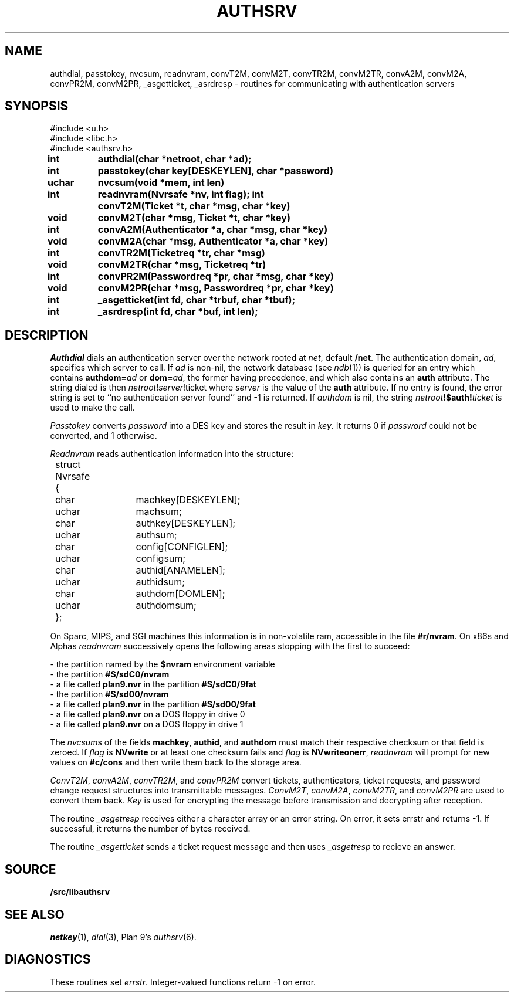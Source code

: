 .TH AUTHSRV 3
.SH NAME
authdial, passtokey, nvcsum, readnvram, convT2M, convM2T, convTR2M, convM2TR, convA2M, convM2A, convPR2M, convM2PR, _asgetticket, _asrdresp \- routines for communicating with authentication servers
.SH SYNOPSIS
.nf
.PP
.ft L
#include <u.h>
#include <libc.h>
#include <authsrv.h>
.fi
.ta 8n +4n +4n +4n +4n +4n +4n
.PP
.B
int	authdial(char *netroot, char *ad);
.PP
.B
int	passtokey(char key[DESKEYLEN], char *password)
.PP
.B
uchar	nvcsum(void *mem, int len)
.PP
.B
int	readnvram(Nvrsafe *nv, int flag);
.PPP
.B
int	convT2M(Ticket *t, char *msg, char *key)
.PP
.B
void	convM2T(char *msg, Ticket *t, char *key)
.PP
.B
int	convA2M(Authenticator *a, char *msg, char *key)
.PP
.B
void	convM2A(char *msg, Authenticator *a, char *key)
.PP
.B
int	convTR2M(Ticketreq *tr, char *msg)
.PP
.B
void	convM2TR(char *msg, Ticketreq *tr)
.PP
.B
int	convPR2M(Passwordreq *pr, char *msg, char *key)
.PP
.B
void	convM2PR(char *msg, Passwordreq *pr, char *key)
.PP
.B
int	_asgetticket(int fd, char *trbuf, char *tbuf);
.PP
.B
int	_asrdresp(int fd, char *buf, int len);
.SH DESCRIPTION
.PP
.I Authdial
dials an authentication server over the
network rooted at
.IR net ,
default
.BR /net  .
The authentication domain,
.IR ad ,
specifies which server to call.
If
.I ad
is non-nil,
the network database
(see
.IR ndb (1))
is queried for an entry which contains
.B authdom=\fIad\fP
or
.BR dom=\fIad\fP ,
the former having precedence,
and which also contains an
.B auth
attribute.
The string dialed is then
.I netroot\fP!\fIserver\fP!ticket
where
.I server
is the value of the
.B auth
attribute.
If no entry is found, the error string is
set to ``no authentication server found''
and -1 is returned.
If
.I authdom
is nil, the string
.IB netroot !$auth! ticket
is used to make the call.
.PP
.I Passtokey
converts
.I password
into a DES key and stores the result in
.IR key .
It returns 0 if
.I password
could not be converted,
and 1 otherwise.
.PP
.I Readnvram
reads authentication information into the structure:
.EX
.ta 4n +4n +8n +4n +4n +4n +4n
	struct Nvrsafe
	{
		char	machkey[DESKEYLEN];
		uchar	machsum;
		char	authkey[DESKEYLEN];
		uchar	authsum;
		char	config[CONFIGLEN];
		uchar	configsum;
		char	authid[ANAMELEN];
		uchar	authidsum;
		char	authdom[DOMLEN];
		uchar	authdomsum;
	};
.EE
.PP
On Sparc, MIPS, and SGI machines this information is
in non-volatile ram, accessible in the file
.BR #r/nvram .
On x86s and Alphas
.I readnvram
successively opens the following areas stopping with the
first to succeed:
.PP
\- the partition named by the
.B $nvram
environment variable
.\" (commonly set via
.\" .IR plan9.ini (8))
.br
\- the partition
.B #S/sdC0/nvram
.br
\- a file called
.B plan9.nvr
in the partition
.B #S/sdC0/9fat
.br
\- the partition
.B #S/sd00/nvram
.br
\- a file called
.B plan9.nvr
in the partition
.B #S/sd00/9fat
.br
\- a file called
.B plan9.nvr
on a DOS floppy in drive 0
.br
\- a file called
.B plan9.nvr
on a DOS floppy in drive 1
.PP
The
.IR nvcsum s
of the fields
.BR machkey ,
.BR authid ,
and
.B authdom
must match their respective checksum or that field is zeroed.
If
.I flag
is
.B NVwrite
or at least one checksum fails and
.I flag
is
.BR NVwriteonerr ,
.I readnvram
will prompt for new values on
.B #c/cons
and then write them back to the storage area.
.PP
.IR ConvT2M ,
.IR convA2M ,
.IR convTR2M ,
and
.I convPR2M
convert tickets, authenticators, ticket requests, and password change request
structures into transmittable messages.
.IR ConvM2T ,
.IR convM2A ,
.IR convM2TR ,
and
.I convM2PR
are used to convert them back.
.I Key
is used for encrypting the message before transmission and decrypting
after reception.
.PP
The routine
.I _asgetresp
receives either a character array or an error string.
On error, it sets errstr and returns -1.  If successful,
it returns the number of bytes received.
.PP
The routine
.I _asgetticket
sends a ticket request message and then uses
.I _asgetresp
to recieve an answer.
.SH SOURCE
.B \*9/src/libauthsrv
.SH SEE ALSO
.IR netkey (1),
.IR dial (3),
Plan 9's
\fIauthsrv\fR(6).
.SH DIAGNOSTICS
These routines set
.IR errstr .
Integer-valued functions return -1 on error.
